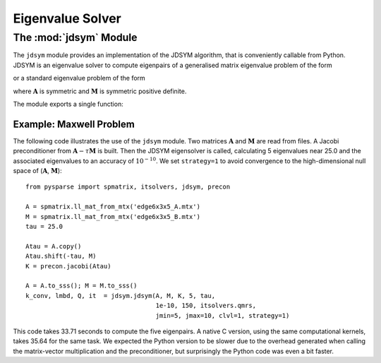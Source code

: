 .. Description of the jdsym module
.. module:: jdsym
.. _jdsym-page:

=================
Eigenvalue Solver
=================

The :mod:`jdsym` Module
=======================

The ``jdsym`` module provides an implementation of the JDSYM algorithm, that is
conveniently callable from Python. JDSYM is an eigenvalue solver to compute
eigenpairs of a generalised matrix eigenvalue problem of the form

.. math:: \mathbf{A} \mathbf{x} = \lambda \mathbf{M} \mathbf{x}
   :label: eq:python:2

or a standard eigenvalue problem of the form

.. math:: \mathbf{A} \mathbf{x} = \lambda \mathbf{x}
   :label: eq:python:3
  
where :math:`\mathbf{A}` is symmetric and :math:`\mathbf{M}` is symmetric
positive definite.

The module exports a single function:

.. function:: jdsym(A, M, K, kmax, tau, jdtol, itmax, linsolver, **kwargs)

   :parameters:

        :A: the matrix :math:`\mathbf{A}` in :eq:`eq:python:2` or
             :eq:`eq:python:3`. ``A`` must provide the ``shape`` attribute and
             the ``matvec`` and ``matvec_transp`` methods.
        :M: the matrix :math:`\mathbf{M}`
             in :eq:`eq:python:2`. :math:`\mathbf{M}` must provide the ``shape``
             attribute and the ``matvec`` and ``matvec_transp`` methods. If the
             standard eigenvalue problem :eq:`eq:python:3` is to be solved,
             ``M`` should be set to ``None``.
        :K: a preconditioner object that supplies the ``shape`` attribute and
             the ``precon`` method. If no preconditioner is to used, then the
             ``None`` value can be passed for this parameter.
        :kmax: the number of eigenpairs to be computed.
        :tau: the target value :math:`\tau`. Eigenvalues in the vicinity
             of :math:`\tau` will be computed.
        :jdtol: the convergence tolerance for
             eigenpairs :math:`(\lambda,\mathbf{x})`. The converged eigenpairs
             have a residual :math:`\|\mathbf{A} \mathbf{x} - \lambda \mathbf{M}
             \mathbf{x}\|_2` less than ``jdtol``.
        :itmax: an integer that specifies the maximum number of Jacobi-Davidson
             iterations to perform.
        :linsolver: a function that implements an iterative method for solving
             linear systems of equations. The function ``linsolver`` is required
             to conform to the standards mentioned in :ref:`itsolvers-page`.

   :keywords:

        :jmax: the maximum dimension of the search subspace (default: 25).
        :jmin: the dimension of the search subspace after a restart (default:
             10).
        :blksize: the block size used in the JDSYM algorithm (default: 1).
        :blkwise: is an integer that affects the convergence criterion if
             ``blksize`` is larger than 1 (default: 0).
        :V0: a NumPy array of rank one or two. It specifies the initial
             search subspace (default: a randomly generated initial search
             subspace).
        :optype: is an integer specifying the operator type used in the
             correction equation. If ``optype=1``, the non-symmetric version is
             used. If ``optype=2``, the  symmetric version is used (default: 2).
        :linitmax: the maximum number of steps taken in the inner iteration
             (iterative linear solver) (default: 200).
        :eps_tr: the tracking parameter (default: 1.0e-3).
        :toldecay: is a float value that influences the dynamic adaptation of
             the stopping criterion of the inner iteration (default: 1.5).
        :clvl: verbosity level. The higher the ``clvl`` parameter, the more
             output is sent to the standard output. ``clvl=0`` produces no
             output (default: 0).
        :strategy: is an integer specifying shifting and sorting strategy of
             JDSYM. ``strategy=0`` enables the default JDSYM
             algorithm. ``strategy=1`` enables JDSYM to avoid convergence to
             eigenvalues smaller than :math:`\tau` (default: 0).
        :projector: is used to keep the search subspace and the eigenvectors
             in a certain subspace. The parameter ``projector`` can be any
             Python object that has a ``shape`` attribute and a ``project``
             method. The ``project`` method takes a vector (a rank-1 NumPy
             array) as its sole argument and projects that vector in-place. This
             parameter can be used to implement the DIRPROJ and SAUG methods
             (default: no projection).
   :returns:
        :kconv: the number of converged eigenpairs.
        :lambda: a rank-1 NumPy array containing the converged eigenvalues.
        :Q: a rank-2 NumPy array containing the converged eigenvectors. The
           i-th eigenvector is accessed by ``Q[:,i]``.
        :it: an integer indicating the number of Jacobi-Davidson steps
           (outer iteration steps) performed.



Example: Maxwell Problem
------------------------

The following code illustrates the use of the ``jdsym`` module.  Two
matrices :math:`\mathbf{A}` and :math:`\mathbf{M}` are read from files. A Jacobi
preconditioner from :math:`\mathbf{A} - \tau\mathbf{M}` is built. Then the JDSYM
eigensolver is called, calculating 5 eigenvalues near 25.0 and the associated
eigenvalues to an accuracy of :math:`10^{-10}`.  We set ``strategy=1``
to avoid convergence to the high-dimensional null space of
(:math:`\mathbf{A}`, :math:`\mathbf{M}`)::

    from pysparse import spmatrix, itsolvers, jdsym, precon

    A = spmatrix.ll_mat_from_mtx('edge6x3x5_A.mtx')
    M = spmatrix.ll_mat_from_mtx('edge6x3x5_B.mtx')
    tau = 25.0

    Atau = A.copy()
    Atau.shift(-tau, M)
    K = precon.jacobi(Atau)

    A = A.to_sss(); M = M.to_sss()
    k_conv, lmbd, Q, it  = jdsym.jdsym(A, M, K, 5, tau,
                                       1e-10, 150, itsolvers.qmrs,
                                       jmin=5, jmax=10, clvl=1, strategy=1)

This code takes 33.71 seconds to compute the five eigenpairs.  A native
C version, using the same computational kernels, takes 35.64 for the same
task. We expected the Python version to be slower due to the overhead generated
when calling the matrix-vector multiplication and the preconditioner, but
surprisingly the Python code was even a bit faster.
